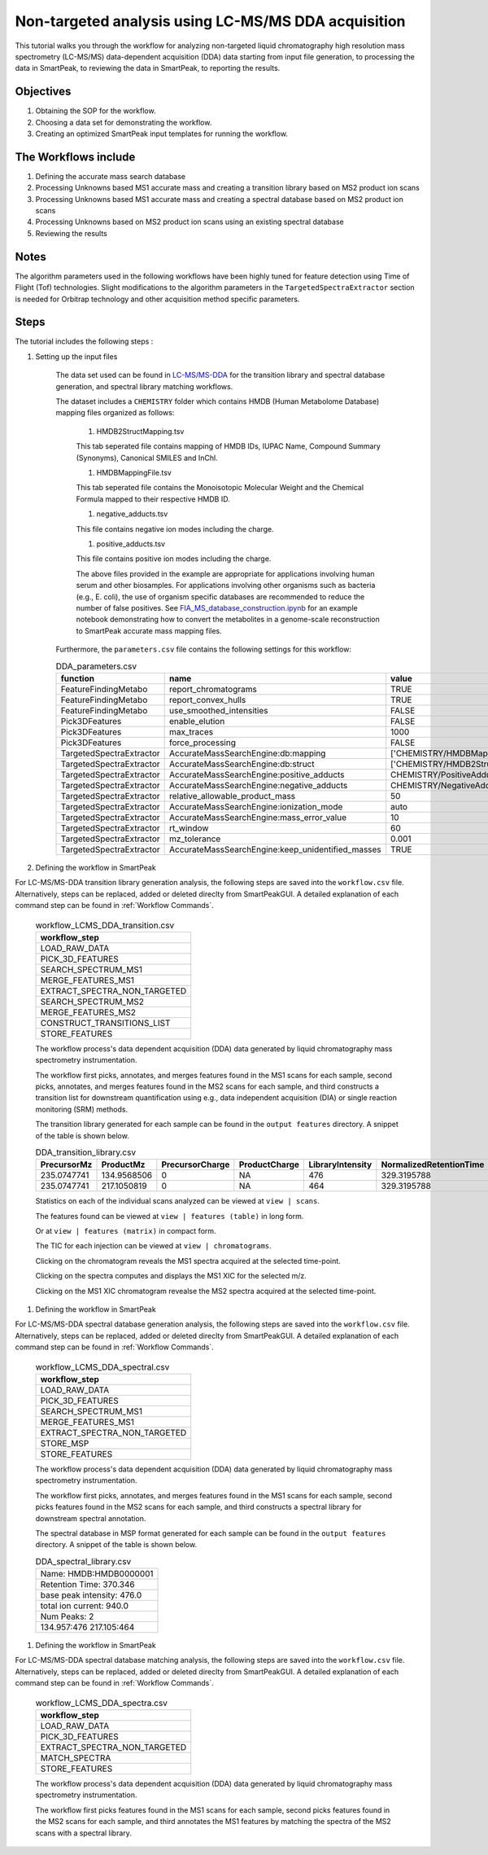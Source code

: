 Non-targeted analysis using LC-MS/MS DDA acquisition
----------------------------------------------------

This tutorial walks you through the workflow for analyzing non-targeted liquid chromatography high resolution mass spectrometry (LC-MS/MS) data-dependent acquisition (DDA) 
data starting from input file generation, to processing the data in SmartPeak, 
to reviewing the data in SmartPeak, to reporting the results.

.. image:: ../../images/MassSpecSchemas-DDA.png

Objectives
~~~~~~~~~~

#. Obtaining the SOP for the workflow.
#. Choosing a data set for demonstrating the workflow.
#. Creating an optimized SmartPeak input templates for running the workflow.

The Workflows include
~~~~~~~~~~~~~~~~~~~~~

#. Defining the accurate mass search database
#. Processing Unknowns based MS1 accurate mass and creating a transition library based on MS2 product ion scans
#. Processing Unknowns based MS1 accurate mass and creating a spectral database based on MS2 product ion scans
#. Processing Unknowns based on MS2 product ion scans using an existing spectral database
#. Reviewing the results

Notes
~~~~~

The algorithm parameters used in the following workflows have been highly tuned for feature detection using Time of Flight (Tof) technologies.  
Slight modifications to the algorithm parameters in the ``TargetedSpectraExtractor`` section is needed for Orbitrap technology and other acquisition method specific parameters.

Steps
~~~~~

The tutorial includes the following steps :

#. Setting up the input files

	The data set used can be found in 
	`LC-MS/MS-DDA <https://github.com/AutoFlowResearch/SmartPeak/tree/develop/src/examples/data/DDA>`_ 
	for the transition library and spectral database generation, and spectral library matching workflows.

	The dataset includes a ``CHEMISTRY`` folder which contains HMDB (Human Metabolome Database) mapping files organized as follows:

		#. HMDB2StructMapping.tsv

		This tab seperated file contains mapping of HMDB IDs, IUPAC Name, Compound Summary (Synonyms), Canonical SMILES and InChl.

		#. HMDBMappingFile.tsv

		This tab seperated file contains the Monoisotopic Molecular Weight and the Chemical Formula mapped to their respective HMDB ID.

		#. negative_adducts.tsv

		This file contains negative ion modes including the charge.

		#. positive_adducts.tsv

		This file contains positive ion modes including the charge.

		The above files provided in the example are appropriate for applications involving human serum and other biosamples.  For applications involving other organisms such as bacteria (e.g., E. coli), the use of organism specific databases are recommended to reduce the number of false positives. 
		See `FIA_MS_database_construction.ipynb <https://github.com/AutoFlowResearch/BFAIR/blob/develop/docs/examples/FIA_MS_database_construction_example.ipynb>`_ for an example notebook demonstrating how to convert the metabolites in a genome-scale reconstruction to SmartPeak accurate mass mapping files.
		
	Furthermore, the ``parameters.csv`` file contains the following settings for this workflow:

	.. table:: DDA_parameters.csv
		:widths: auto

		======================== ================================================= =============================================== ======
		function                 name                                              value                                           type
		======================== ================================================= =============================================== ======
		FeatureFindingMetabo     report_chromatograms                              TRUE                                            bool
		FeatureFindingMetabo     report_convex_hulls                               TRUE                                            bool
		FeatureFindingMetabo     use_smoothed_intensities                          FALSE                                           bool
		Pick3DFeatures           enable_elution                                    FALSE                                           bool
		Pick3DFeatures           max_traces                                        1000                                            int
		Pick3DFeatures           force_processing                                  FALSE                                           bool
		TargetedSpectraExtractor AccurateMassSearchEngine:db:mapping               ['CHEMISTRY/HMDBMappingFileGermicidinA.tsv']    list
		TargetedSpectraExtractor AccurateMassSearchEngine:db:struct                ['CHEMISTRY/HMDB2StructMappingGermicidinA.tsv'] list
		TargetedSpectraExtractor AccurateMassSearchEngine:positive_adducts         CHEMISTRY/PositiveAdducts.tsv                   string
		TargetedSpectraExtractor AccurateMassSearchEngine:negative_adducts         CHEMISTRY/NegativeAdducts.tsv                   string
		TargetedSpectraExtractor relative_allowable_product_mass                   50                                              float
		TargetedSpectraExtractor AccurateMassSearchEngine:ionization_mode          auto                                            string
		TargetedSpectraExtractor AccurateMassSearchEngine:mass_error_value         10                                              float
		TargetedSpectraExtractor rt_window                                         60                                              float
		TargetedSpectraExtractor mz_tolerance                                      0.001                                           float
		TargetedSpectraExtractor AccurateMassSearchEngine:keep_unidentified_masses TRUE                                            bool
		======================== ================================================= =============================================== ======

#. Defining the workflow in SmartPeak

For LC-MS/MS-DDA transition library generation analysis, the following steps are saved into the ``workflow.csv`` file.
Alternatively, steps can be replaced, added or deleted direclty from SmartPeakGUI. 
A detailed explanation of each command step can be found in :ref:`Workflow Commands`.

	.. list-table:: workflow_LCMS_DDA_transition.csv
	  :header-rows: 1

	  * - workflow_step
	  * - LOAD_RAW_DATA
	  * - PICK_3D_FEATURES
	  * - SEARCH_SPECTRUM_MS1
	  * - MERGE_FEATURES_MS1
	  * - EXTRACT_SPECTRA_NON_TARGETED
	  * - SEARCH_SPECTRUM_MS2
	  * - MERGE_FEATURES_MS2
	  * - CONSTRUCT_TRANSITIONS_LIST
	  * - STORE_FEATURES

	The workflow process's data dependent acquisition (DDA) data generated by liquid chromatography mass spectrometry instrumentation.
	
	The workflow first picks, annotates, and merges features found in the MS1 scans for each sample, second picks, annotates, and merges features found in the MS2 scans for each sample, and third constructs a transition list for downstream quantification using e.g., data independent acquisition (DIA) or single reaction monitoring (SRM) methods.

	The transition library generated for each sample can be found in the ``output features`` directory. A snippet of the table is shown below.

	.. table:: DDA_transition_library.csv
		:widths: auto

		=========== =========== =============== ============= ================ ======================= ================ ================= =========================================
		PrecursorMz ProductMz   PrecursorCharge ProductCharge LibraryIntensity NormalizedRetentionTime ProteinId        TransitionGroupId TransitionId
		=========== =========== =============== ============= ================ ======================= ================ ================= =========================================
		235.0747741 134.9568506 0               NA            476              329.3195788             HMDB:HMDB0000001 HMDB:HMDB0000001  HMDB:HMDB0000001_scan=440_134.957_370.346
		235.0747741 217.1050819 0               NA            464              329.3195788             HMDB:HMDB0000001 HMDB:HMDB0000001  HMDB:HMDB0000001_scan=440_217.105_370.346
		=========== =========== =============== ============= ================ ======================= ================ ================= =========================================

	Statistics on each of the individual scans analyzed can be viewed at ``view | scans``.

	.. image:: ../../images/lcms_dda_scans_table.png

	The features found can be viewed at ``view | features (table)`` in long form.

	.. image:: ../../images/lcms_dda_features_table.png

	Or at ``view | features (matrix)`` in compact form.

	.. image:: ../../images/lcms_dda_features_matrix.png

	The TIC for each injection can be viewed at ``view | chromatograms``.

	.. image:: ../../images/lcms_dda_tic_chromatogram.png

	Clicking on the chromatogram reveals the MS1 spectra acquired at the selected time-point.

	.. image:: ../../images/lcms_dda_tic_spectra.png

	Clicking on the spectra computes and displays the MS1 XIC for the selected m/z.

	.. image:: ../../images/lcms_dda_xic_chromatogram.png

	Clicking on the MS1 XIC chromatogram revealse the MS2 spectra acquired at the selected time-point.

	.. image:: ../../images/lcms_dda_xic_spectra.png

#. Defining the workflow in SmartPeak

For LC-MS/MS-DDA spectral database generation analysis, the following steps are saved into the ``workflow.csv`` file.
Alternatively, steps can be replaced, added or deleted direclty from SmartPeakGUI. 
A detailed explanation of each command step can be found in :ref:`Workflow Commands`.

	.. list-table:: workflow_LCMS_DDA_spectral.csv
	  :header-rows: 1

	  * - workflow_step
	  * - LOAD_RAW_DATA
	  * - PICK_3D_FEATURES
	  * - SEARCH_SPECTRUM_MS1
	  * - MERGE_FEATURES_MS1
	  * - EXTRACT_SPECTRA_NON_TARGETED
	  * - STORE_MSP
	  * - STORE_FEATURES

	The workflow process's data dependent acquisition (DDA) data generated by liquid chromatography mass spectrometry instrumentation.

	The workflow first picks, annotates, and merges features found in the MS1 scans for each sample, second picks features found in the MS2 scans for each sample, and third constructs a spectral library for downstream spectral annotation.

	The spectral database in MSP format generated for each sample can be found in the ``output features`` directory. A snippet of the table is shown below.
	
	.. list-table:: DDA_spectral_library.csv
		:header-rows: 0

		* - Name: HMDB:HMDB0000001
		* - Retention Time: 370.346
		* - base peak intensity: 476.0
		* - total ion current: 940.0
		* - Num Peaks: 2
		* - 134.957:476 217.105:464

#. Defining the workflow in SmartPeak

For LC-MS/MS-DDA spectral database matching analysis, the following steps are saved into the ``workflow.csv`` file.
Alternatively, steps can be replaced, added or deleted direclty from SmartPeakGUI. 
A detailed explanation of each command step can be found in :ref:`Workflow Commands`.

	.. list-table:: workflow_LCMS_DDA_spectra.csv
	  :header-rows: 1

	  * - workflow_step
	  * - LOAD_RAW_DATA
	  * - PICK_3D_FEATURES
	  * - EXTRACT_SPECTRA_NON_TARGETED
	  * - MATCH_SPECTRA
	  * - STORE_FEATURES

	The workflow process's data dependent acquisition (DDA) data generated by liquid chromatography mass spectrometry instrumentation.

	The workflow first picks features found in the MS1 scans for each sample, second picks features found in the MS2 scans for each sample, and third annotates the MS1 features by matching the spectra of the MS2 scans with a spectral library.

